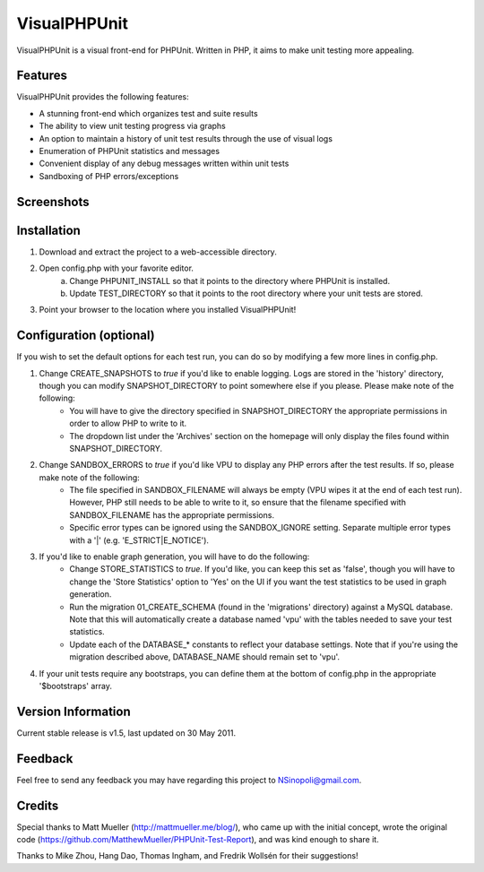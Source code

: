 VisualPHPUnit
=============

VisualPHPUnit is a visual front-end for PHPUnit.  Written in PHP, it aims to make unit testing more appealing. 

Features
--------

VisualPHPUnit provides the following features:

* A stunning front-end which organizes test and suite results
* The ability to view unit testing progress via graphs
* An option to maintain a history of unit test results through the use of visual logs 
* Enumeration of PHPUnit statistics and messages
* Convenient display of any debug messages written within unit tests
* Sandboxing of PHP errors/exceptions

Screenshots
----------

.. image:: http://echodrop.net/code/vpu/ss5.png
.. image:: http://echodrop.net/code/vpu/ss4.png

Installation
------------

1. Download and extract the project to a web-accessible directory.
2. Open config.php with your favorite editor.
    a. Change PHPUNIT_INSTALL so that it points to the directory where PHPUnit is installed.
    b. Update TEST_DIRECTORY so that it points to the root directory where your unit tests are stored.
3. Point your browser to the location where you installed VisualPHPUnit!

Configuration (optional)
------------------------

If you wish to  set the default options for each test run, you can do so by modifying a few more lines in config.php. 

1. Change CREATE_SNAPSHOTS to *true* if you'd like to enable logging.  Logs are stored in the 'history' directory, though you can modify SNAPSHOT_DIRECTORY to point somewhere else if you please.  Please make note of the following:
    - You will have to give the directory specified in SNAPSHOT_DIRECTORY the appropriate permissions in order to allow PHP to write to it.
    - The dropdown list under the 'Archives' section on the homepage will only display the files found within SNAPSHOT_DIRECTORY.
2. Change SANDBOX_ERRORS to *true* if you'd like VPU to display any PHP errors after the test results.  If so, please make note of the following:
    - The file specified in SANDBOX_FILENAME will always be empty (VPU wipes it at the end of each test run).  However, PHP still needs to be able to write to it, so ensure that the filename specified with SANDBOX_FILENAME has the appropriate permissions. 
    - Specific error types can be ignored using the SANDBOX_IGNORE setting.  Separate multiple error types with a '|' (e.g. 'E_STRICT|E_NOTICE').
3. If you'd like to enable graph generation, you will have to do the following:
    - Change STORE_STATISTICS to *true*.  If you'd like, you can keep this set as 'false', though you will have to change the 'Store Statistics' option to 'Yes' on the UI if you want the test statistics to be used in graph generation.
    - Run the migration 01_CREATE_SCHEMA (found in the 'migrations' directory) against a MySQL database.  Note that this will automatically create a database named 'vpu' with the tables needed to save your test statistics.
    - Update each of the DATABASE_* constants to reflect your database settings.  Note that if you're using the migration described above, DATABASE_NAME should remain set to 'vpu'. 
4. If your unit tests require any bootstraps, you can define them at the bottom of config.php in the appropriate '$bootstraps' array.


Version Information
-------------------

Current stable release is v1.5, last updated on 30 May 2011.

Feedback
--------

Feel free to send any feedback you may have regarding this project to NSinopoli@gmail.com. 

Credits
-------

Special thanks to Matt Mueller (http://mattmueller.me/blog/), who came up with the initial concept, wrote the original code (https://github.com/MatthewMueller/PHPUnit-Test-Report), and was kind enough to share it.

Thanks to Mike Zhou, Hang Dao, Thomas Ingham, and Fredrik Wollsén for their suggestions!
